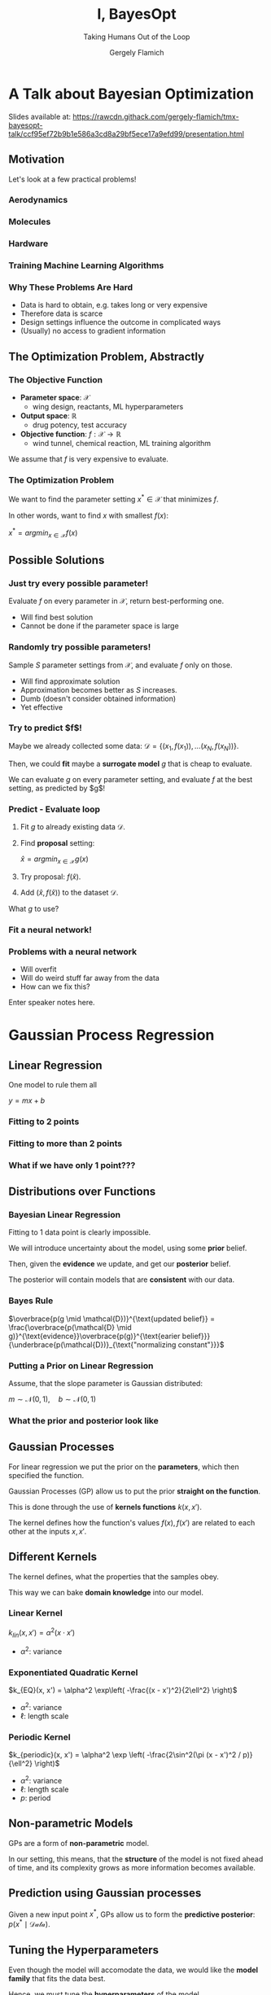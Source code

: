 #+TITLE: I, BayesOpt
#+SUBTITLE: Taking Humans Out of the Loop
#+AUTHOR: Gergely Flamich

#+REVEAL_ROOT: https://cdn.jsdelivr.net/npm/reveal.js
#+OPTIONS: reveal_title_slide:"<h1>%t</h1><h2>%s</h2></br><h4>%a</h4>"
#+OPTIONS: toc:nil
#+REVEAL_INIT_OPTIONS: slideNumber:'c/t'

* A Talk about Bayesian Optimization
  Slides available at: https://rawcdn.githack.com/gergely-flamich/tmx-bayesopt-talk/ccf95ef72b9b1e586a3cd8a29bf5ece17a9efd99/presentation.html
** Motivation
   Let's look at a few practical problems!
*** Aerodynamics
#+ATTR_REVEAL: :frag (appear) 
   [[./img/wing_params.png]]
   
#+ATTR_REVEAL: :frag (appear) 
   [[./img/banana_cars.png]]

*** Molecules
#+ATTR_REVEAL: :frag (appear) 
  [[./img/drug_disc.png]]

*** Hardware
#+ATTR_REVEAL: :frag (appear) 
  [[./img/raspi.jpg]]

*** Training Machine Learning Algorithms
#+ATTR_REVEAL: :frag (appear) 
  [[./img/neural_network.png]]

*** Why These Problems Are Hard
#+ATTR_REVEAL: :frag (appear) 
    - Data is hard to obtain, e.g. takes long or very expensive
    - Therefore data is scarce
    - Design settings influence the outcome in complicated ways
    - (Usually) no access to gradient information
      
** The Optimization Problem, Abstractly
*** The Objective Function
    
#+ATTR_REVEAL: :frag (appear) 
    - *Parameter space*: $\mathcal{X}$
      * wing design, reactants, ML hyperparameters
    - *Output space*: $\mathbb{R}$
      * drug potency, test accuracy
    - *Objective function*: $f: \mathcal{X} \rightarrow \mathbb{R}$
      * wind tunnel, chemical reaction, ML training algorithm

#+ATTR_REVEAL: :frag (appear) 
    We assume that $f$ is very expensive to evaluate.

*** The Optimization Problem
    We want to find the parameter setting $x^* \in \mathcal{X}$ that minimizes $f$.
    
    In other words, want to find $x$ with smallest $f(x)$:
    
    $x^* = argmin_{x\in\mathcal{X}} f(x)$
    
 
** Possible Solutions
*** Just try every possible parameter!
    Evaluate $f$ on every parameter in $\mathcal{X}$, return best-performing one.
#+ATTR_REVEAL: :frag (appear) 
    - Will find best solution
    - Cannot be done if the parameter space is large

*** Randomly try possible parameters!
    Sample $S$ parameter settings from $\mathcal{X}$, and evaluate $f$ only on those.
    
#+ATTR_REVEAL: :frag (appear) 
    - Will find approximate solution
    - Approximation becomes better as $S$ increases.
    - Dumb (doesn't consider obtained information)
    - Yet effective

*** Try to predict $f$!
#+ATTR_REVEAL: :frag (appear) 
    Maybe we already collected some data: $\mathcal{D} = \{(x_1, f(x_1)), ... (x_N, f(x_N)) \}$.

#+ATTR_REVEAL: :frag (appear) 
    Then, we could *fit* maybe a *surrogate model* $g$ that is cheap to evaluate.

#+ATTR_REVEAL: :frag (appear) 
    We can evaluate $g$ on every parameter setting, and evaluate $f$ at the best setting, as predicted by $g$!

*** Predict - Evaluate loop
#+ATTR_REVEAL: :frag (appear) 
    1. Fit $g$ to already existing data $\mathcal{D}$.
    2. Find *proposal* setting:
       
       $\hat{x} = argmin_{x \in \mathcal{X}} g(x)$
    4. Try proposal: $f(\hat{x})$.
    5. Add $(\hat{x}, f(\hat{x}))$ to the dataset $\mathcal{D}$.
       
#+ATTR_REVEAL: :frag (appear) 
    What $g$ to use?

*** Fit a neural network! 
    [[./img/stack_more_layers.png]]

*** Problems with a neural network
    [[./img/nn_fit_to_little_data.png]]
    
#+ATTR_REVEAL: :frag (appear) 
    - Will overfit
    - Will do weird stuff far away from the data
    - How can we fix this?
    
#+BEGIN_NOTES
  Enter speaker notes here.
#+END_NOTES
    
* Gaussian Process Regression
** Linear Regression
   One model to rule them all
   
   $y = mx + b$

*** Fitting to 2 points
    [[./img/two_point_lin_fit.png]]

*** Fitting to more than 2 points
    [[./img/lin_fit.png]]

*** What if we have only 1 point???
   
** Distributions over Functions

*** Bayesian Linear Regression
#+ATTR_REVEAL: :frag (appear) 
    Fitting to 1 data point is clearly impossible.

#+ATTR_REVEAL: :frag (appear) 
    We will introduce uncertainty about the model, using some *prior* belief.

#+ATTR_REVEAL: :frag (appear) 
    Then, given the *evidence* we update, and get our *posterior* belief.

#+ATTR_REVEAL: :frag (appear) 
    The posterior will contain models that are *consistent* with our data.
    
*** Bayes Rule
   $\overbrace{p(g \mid \mathcal{D})}^{\text{updated belief}} = \frac{\overbrace{p(\mathcal{D} \mid g)}^{\text{evidence}}\overbrace{p(g)}^{\text{earier belief}}}{\underbrace{p(\mathcal{D})}_{\text{"normalizing constant"}}}$

*** Putting a Prior on Linear Regression
    Assume, that the slope parameter is Gaussian distributed:
    
    $m \sim \mathcal{N}(0, 1), \quad b \sim \mathcal{N}(0, 1)$

*** What the prior and posterior look like
#+ATTR_REVEAL: :frag (appear) 
    [[./img/bayes_lin_prior.png]]

#+ATTR_REVEAL: :frag (appear) 
    [[./img/bayes_lin_post.png]]

** Gaussian Processes
#+ATTR_REVEAL: :frag (appear) 
   For linear regression we put the prior on the *parameters*, which then specified the function.

#+ATTR_REVEAL: :frag (appear) 
   Gaussian Processes (GP) allow us to put the prior *straight on the function*.
   
#+ATTR_REVEAL: :frag (appear) 
   This is done through the use of *kernels functions* $k(x, x')$.

#+ATTR_REVEAL: :frag (appear) 
   The kernel defines how the function's values $f(x), f(x')$ are related to each other at the inputs $x, x'$.
   
** Different Kernels
#+ATTR_REVEAL: :frag (appear) 
   The kernel defines, what the properties that the samples obey. 

#+ATTR_REVEAL: :frag (appear) 
   This way we can bake *domain knowledge* into our model.

*** Linear Kernel
   $k_{lin}(x, x') = \alpha^2 (x \cdot x')$

   - $\alpha^2$: variance
   
#+ATTR_REVEAL: :frag (appear) 
    [[./img/bayes_lin_prior.png]]

*** Exponentiated Quadratic Kernel
    $k_{EQ}(x, x') = \alpha^2 \exp\left( -\frac{(x - x')^2}{2\ell^2} \right)$
    
   - $\alpha^2$: variance
   - $\ell$: length scale
    
#+ATTR_REVEAL: :frag (appear) 
    [[./img/rbf_prior.png]]
 
*** Periodic Kernel
    $k_{periodic}(x, x') = \alpha^2 \exp \left( -\frac{2\sin^2(\pi (x - x')^2 / p)}{\ell^2} \right)$

   - $\alpha^2$: variance
   - $\ell$: length scale
   - $p$: period

#+ATTR_REVEAL: :frag (appear) 
   [[./img/periodic_prior.png]]
 
** Non-parametric Models
#+ATTR_REVEAL: :frag (appear) 
   GPs are a form of *non-parametric* model.

#+ATTR_REVEAL: :frag (appear) 
   In our setting, this means, that the *structure* of the model is not fixed ahead of time, and its complexity grows as more information becomes available.

** Prediction using Gaussian processes
   Given a new input point $x^*$, GPs allow us to form the *predictive posterior*: $p(x^* \mid \mathcal{Data})$.
   [[./img/post_rbf_gp.png]]
    
** Tuning the Hyperparameters
#+ATTR_REVEAL: :frag (appear) 
   Even though the model will accomodate the data, we would like the *model family* that fits the data best.

#+ATTR_REVEAL: :frag (appear) 
   Hence, we must tune the *hyperparameters* of the model.

#+ATTR_REVEAL: :frag (appear) 
   Luckily for GPs, there is a very natural way: we *maximize* the *prior* likelihood of the dataset:
   $p(\mathcal{D})$.

*** Small example
    [[./img/pre-vs-post-optim.png]]
   
** Advantages of Gaussian Processes
#+ATTR_REVEAL: :frag (appear) 
   - Interpretable
   - Very sample-efficient
   - Very flexible
   - Strong mathematical maturity
     
** Drawbacks of Gaussian Processes
#+ATTR_REVEAL: :frag (appear) 
   - Both training and prediction grow as $\mathcal{O}(N^3)$, where $N$ is the size of the dataset.
   - Hard to do multi-output prediction (though not impossible)
   - Finding the right kernel can be tricky for more complicated problems, especially in high dimensions

* Bayesian Optimization
** The Optimization Problem, Revisited
#+ATTR_REVEAL: :frag (appear) 
   - We wish to minimize the objective function $f$.
   - Want to incorporate already collected information: $\mathcal{D} = \{(x_1, f(x_1)), ... (x_N, f(x_N)) \}$.
   - Want to use a sample-efficient surrogate model
   - GPs are a perfect match!

** The final ingredient: Acquisition functions
#+ATTR_REVEAL: :frag (appear) 
   *Acquisition functions* tell us potentially how good a solution is.

#+ATTR_REVEAL: :frag (appear) 
   For us, acquistion functions will be the means through which we can *incorporate uncertainty* into the selection.

*** The upper confidence bound
   We will use the *upper confidence bound*:

   $\alpha(x) = \mu(x) + 2\sigma(x)$

   where $\mu(x)$ is the *predictive mean* of the GP and $\sigma(x)$ is the *predictive standard deviation*.
   
** Predict - Evaluate loop, Revisited
   We pick our surrogate model to be a GP.

   Then, the optimization loop becomes:
#+ATTR_REVEAL: :frag (appear) 
    1. Fit the GP to already existing data $\mathcal{D}$.
    2. Find *proposal* setting:
       
       $\hat{x} = argmin_{x \in \mathcal{X}} \alpha(x)$
    3. Try proposal: $f(\hat{x})$.
    4. Add $(\hat{x}, f(\hat{x}))$ to the dataset $\mathcal{D}$.
    5. Repeat until satisfaction.

** A Toy Example
   We are going to optimize the toy function

   $f(x) = \frac{sin(x)}{x} + \frac{1}{2}\left(x - \frac{1}{2}\right)^2$

*** Toy Example
    [[./img/toy_example/gp_manual_0.png]]
*** Toy Example
    [[./img/toy_example/gp_manual_1.png]]
*** Toy Example
    [[./img/toy_example/gp_manual_2.png]]
*** Toy Example
    [[./img/toy_example/gp_manual_3.png]]
*** Toy Example
    [[./img/toy_example/gp_manual_4.png]]

    
** A More Involved Example
* References
** References I
  - https://www.theguardian.com/society/2020/feb/20/antibiotic-that-kills-drug-resistant-bacteria-discovered-through-ai
  - https://en.wikipedia.org/wiki/Raspberry_Pi
  - Gaier, Adam, Alexander Asteroth, and Jean-Baptiste Mouret. "Aerodynamic design exploration through surrogate-assisted illumination." 18th AIAA/ISSMO Multidisciplinary Analysis and Optimization Conference. 2017.
** References II
  - Gómez-Bombarelli, Rafael, et al. "Automatic chemical design using a data-driven continuous representation of molecules." ACS central science 4.2 (2018): 268-276
  - Snoek, Jasper, Hugo Larochelle, and Ryan P. Adams. "Practical bayesian optimization of machine learning algorithms." arXiv preprint arXiv:1206.2944 (2012).
  - Shahriari, Bobak, et al. "Taking the human out of the loop: A review of Bayesian optimization." Proceedings of the IEEE 104.1 (2015): 148-175.
** References III
  - Srinivas, Niranjan, et al. "Gaussian process optimization in the bandit setting: No regret and experimental design." arXiv preprint arXiv:0912.3995 (2009).
  - Garnett, Roman, Michael A. Osborne, and Stephen J. Roberts. "Bayesian optimization for sensor set selection." Proceedings of the 9th ACM/IEEE international conference on information processing in sensor networks. 2010.
